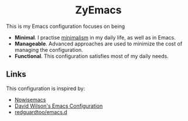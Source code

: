 #+html: <div align="center">
* ZyEmacs
#+html: </div>

This is my Emacs configuration focuses on being

- *Minimal*. I practise [[https://en.wikipedia.org/wiki/Minimalism][minimalism]] in my daily life, as well as in Emacs.
- *Manageable*. Advanced approaches are used to minimize the cost of managing the configuration.
- *Functional*. This configuration satisfies most of my daily needs.

** Links

This configuration is inspired by:

- [[https://github.com/nowislewis/nowisemacs][Nowisemacs]]
- [[https://config.daviwil.com/emacs][David Wilson's Emacs Configuration]]
- [[https://github.com/redguardtoo/emacs.d][redguardtoo/emacs.d]]
